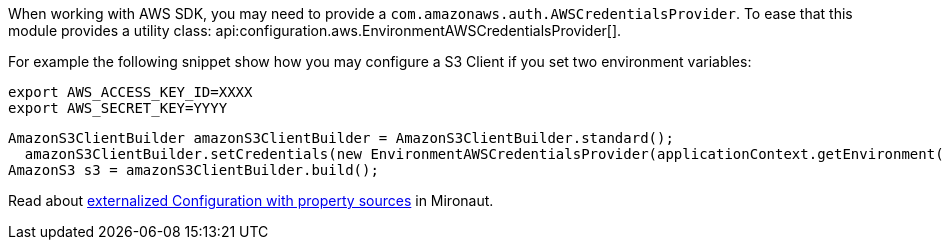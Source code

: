 When working with AWS SDK, you may need to provide a `com.amazonaws.auth.AWSCredentialsProvider`. To ease that this module provides a utility class: api:configuration.aws.EnvironmentAWSCredentialsProvider[].

For example the following snippet show how you may configure a S3 Client if you set two environment variables:

[source, bash]
----
export AWS_ACCESS_KEY_ID=XXXX
export AWS_SECRET_KEY=YYYY
----

[source, java]
----
AmazonS3ClientBuilder amazonS3ClientBuilder = AmazonS3ClientBuilder.standard();
  amazonS3ClientBuilder.setCredentials(new EnvironmentAWSCredentialsProvider(applicationContext.getEnvironment()));
AmazonS3 s3 = amazonS3ClientBuilder.build();
----

Read about https://docs.micronaut.io/latest/guide/index.html#propertySource[externalized Configuration with property sources] in Mironaut.
